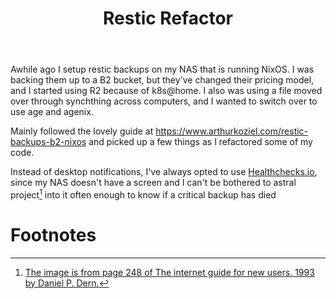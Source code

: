 #+title: Restic Refactor

Awhile ago I setup restic backups on my NAS that is running NixOS. I was backing them up to a B2 bucket, but they've changed their pricing model, and I started using R2 because of k8s@home. I also was using a file moved over through synchthing across computers, and I wanted to switch over to use age and agenix.

Mainly followed the lovely guide at https://www.arthurkoziel.com/restic-backups-b2-nixos and picked up a few things as I refactored some of my code.

Instead of desktop notifications, I've always opted to use [[https://healthchecks.io/][Healthchecks.io]], since my NAS doesn't have a screen and I can't be bothered to astral project[fn:1] into it often enough to know if a critical backup has died

* Footnotes

[fn:1] [[https://archive.org/details/internetguidefor00dern][The image is from page 248 of The internet guide for new users. 1993 by Daniel P. Dern.]]

